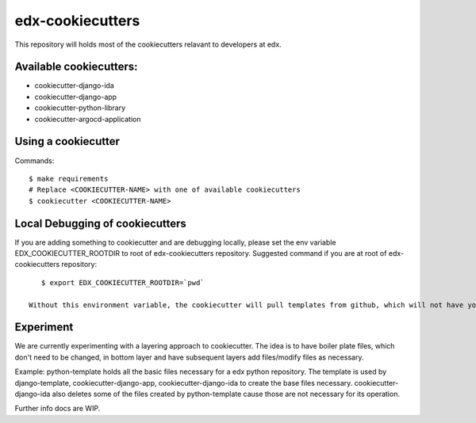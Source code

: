 =================
edx-cookiecutters
=================

This repository will holds most of the cookiecutters relavant to developers at edx.

Available cookiecutters:
------------------------
- cookiecutter-django-ida
- cookiecutter-django-app
- cookiecutter-python-library
- cookiecutter-argocd-application

Using a cookiecutter
--------------------
Commands::

    $ make requirements
    # Replace <COOKIECUTTER-NAME> with one of available cookiecutters
    $ cookiecutter <COOKIECUTTER-NAME>

Local Debugging of cookiecutters
--------------------------------
If you are adding something to cookiecutter and are debugging locally, please set the env variable EDX_COOKIECUTTER_ROOTDIR to root of edx-cookiecutters repository. Suggested command if you are at root of edx-cookiecutters repository::

    $ export EDX_COOKIECUTTER_ROOTDIR=`pwd`

 Without this environment variable, the cookiecutter will pull templates from github, which will not have your local changes on them.


Experiment
----------
We are currently experimenting with a layering approach to cookiecutter. The idea is to have boiler plate files, which don't need to be changed, in bottom layer and have subsequent layers add files/modify files as necessary.

Example: python-template holds all the basic files necessary for a edx python repository. The template is used by django-template, cookiecutter-django-app, cookiecutter-django-ida to create the base files necessary. cookiecutter-django-ida also deletes some of the files created by python-template cause those are not necessary for its operation.

Further info docs are WIP.

